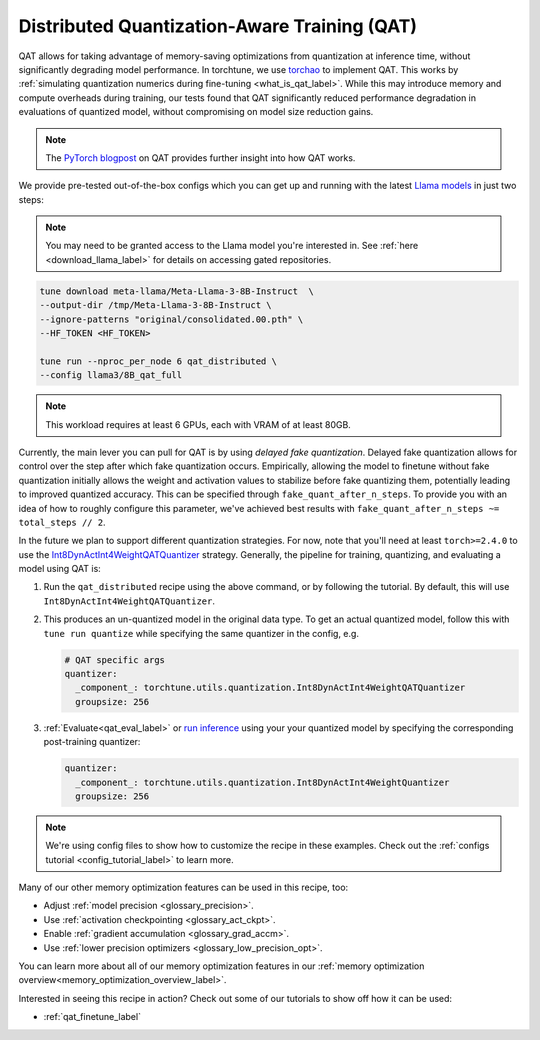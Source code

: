 .. _qat_distributed_recipe_label:

=============================================
Distributed Quantization-Aware Training (QAT)
=============================================

QAT allows for taking advantage of memory-saving optimizations from quantization at inference time, without significantly
degrading model performance. In torchtune, we use `torchao <https://github.com/pytorch/ao>`_ to implement QAT.
This works by :ref:`simulating quantization numerics during fine-tuning <what_is_qat_label>`. While this may introduce memory and
compute overheads during training, our tests found that QAT significantly reduced performance degradation in evaluations of
quantized model, without compromising on model size reduction gains.

.. note::

  The `PyTorch blogpost <https://pytorch.org/blog/quantization-aware-training/>`_ on QAT provides further insight into how QAT works.


We provide pre-tested out-of-the-box configs which you can get up and running with the latest `Llama models <https://llama.meta.com/>`_
in just two steps:

.. note::

    You may need to be granted access to the Llama model you're interested in. See
    :ref:`here <download_llama_label>` for details on accessing gated repositories.

.. code-block:: bash

    tune download meta-llama/Meta-Llama-3-8B-Instruct  \
    --output-dir /tmp/Meta-Llama-3-8B-Instruct \
    --ignore-patterns "original/consolidated.00.pth" \
    --HF_TOKEN <HF_TOKEN>

    tune run --nproc_per_node 6 qat_distributed \
    --config llama3/8B_qat_full

.. note::
  This workload requires at least 6 GPUs, each with VRAM of at least 80GB.


Currently, the main lever you can pull for QAT is by using *delayed fake quantization*.
Delayed fake quantization allows for control over the step after which fake quantization occurs.
Empirically, allowing the model to finetune without fake quantization initially allows the
weight and activation values to stabilize before fake quantizing them, potentially leading
to improved quantized accuracy. This can be specified through ``fake_quant_after_n_steps``. To
provide you with an idea of how to roughly configure this parameter, we've achieved best results with
``fake_quant_after_n_steps ~= total_steps // 2``.

In the future we plan to support different quantization strategies. For now, note that you'll need at least
``torch>=2.4.0`` to use the `Int8DynActInt4WeightQATQuantizer <https://github.com/pytorch/ao/blob/08024c686fdd3f3dc2817094f817f54be7d3c4ac/torchao/quantization/prototype/qat/api.py#L35>`_
strategy. Generally, the pipeline for training, quantizing, and evaluating a model using QAT is:

#. Run the ``qat_distributed`` recipe using the above command, or by following the tutorial. By default, this will use ``Int8DynActInt4WeightQATQuantizer``.
#. This produces an un-quantized model in the original data type. To get an actual quantized model, follow this with
   ``tune run quantize`` while specifying the same quantizer in the config, e.g.

   .. code-block:: yaml

     # QAT specific args
     quantizer:
       _component_: torchtune.utils.quantization.Int8DynActInt4WeightQATQuantizer
       groupsize: 256

#. :ref:`Evaluate<qat_eval_label>` or `run inference <https://github.com/pytorch/torchtune/blob/main/recipes/quantization.md#generate>`_
   using your your quantized model by specifying the corresponding post-training quantizer:

   .. code-block:: yaml

     quantizer:
       _component_: torchtune.utils.quantization.Int8DynActInt4WeightQuantizer
       groupsize: 256

.. note::

  We're using config files to show how to customize the recipe in these examples. Check out the
  :ref:`configs tutorial <config_tutorial_label>` to learn more.

Many of our other memory optimization features can be used in this recipe, too:

* Adjust :ref:`model precision <glossary_precision>`.
* Use :ref:`activation checkpointing <glossary_act_ckpt>`.
* Enable :ref:`gradient accumulation <glossary_grad_accm>`.
* Use :ref:`lower precision optimizers <glossary_low_precision_opt>`.

You can learn more about all of our memory optimization features in our  :ref:`memory optimization overview<memory_optimization_overview_label>`.

Interested in seeing this recipe in action? Check out some of our tutorials to show off how it can be used:

* :ref:`qat_finetune_label`

